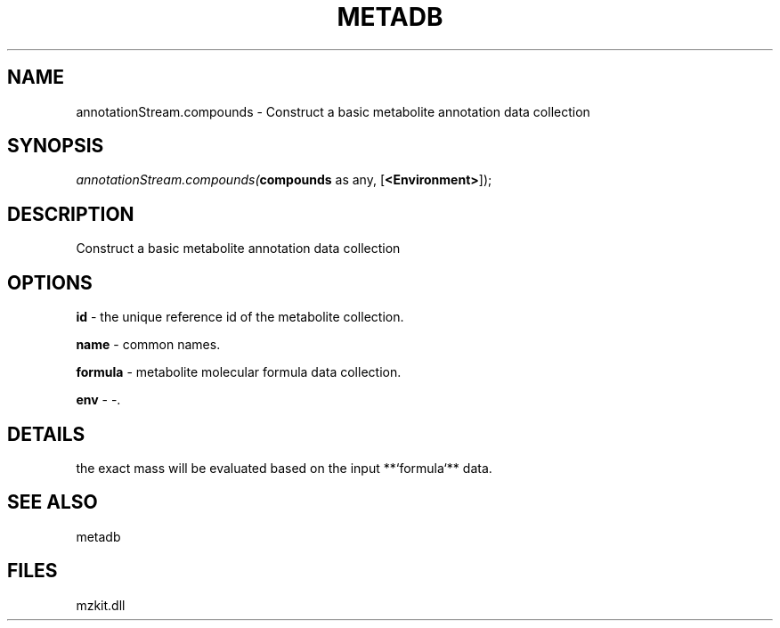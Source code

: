 .\" man page create by R# package system.
.TH METADB 1 2000-1月 "annotationStream.compounds" "annotationStream.compounds"
.SH NAME
annotationStream.compounds \- Construct a basic metabolite annotation data collection
.SH SYNOPSIS
\fIannotationStream.compounds(\fBcompounds\fR as any, 
[\fB<Environment>\fR]);\fR
.SH DESCRIPTION
.PP
Construct a basic metabolite annotation data collection
.PP
.SH OPTIONS
.PP
\fBid\fB \fR\- the unique reference id of the metabolite collection. 
.PP
.PP
\fBname\fB \fR\- common names. 
.PP
.PP
\fBformula\fB \fR\- metabolite molecular formula data collection. 
.PP
.PP
\fBenv\fB \fR\- -. 
.PP
.SH DETAILS
.PP
the exact mass will be evaluated based on the input **`formula`** data.
.PP
.SH SEE ALSO
metadb
.SH FILES
.PP
mzkit.dll
.PP
